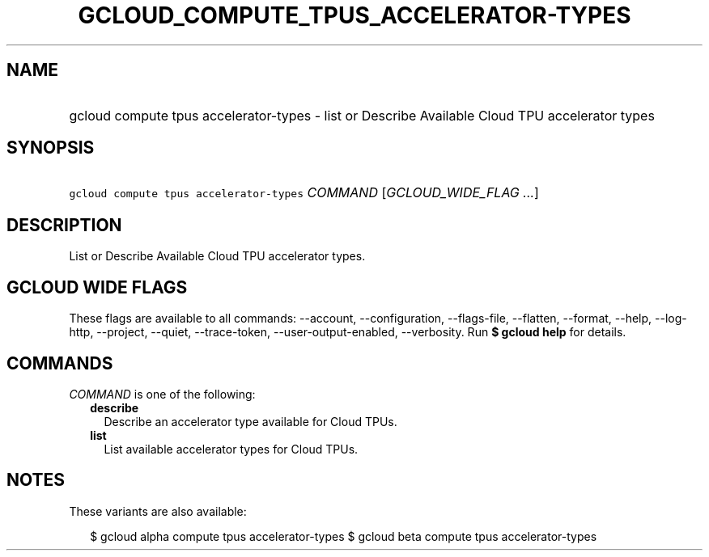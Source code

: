 
.TH "GCLOUD_COMPUTE_TPUS_ACCELERATOR\-TYPES" 1



.SH "NAME"
.HP
gcloud compute tpus accelerator\-types \- list or Describe Available Cloud TPU accelerator types



.SH "SYNOPSIS"
.HP
\f5gcloud compute tpus accelerator\-types\fR \fICOMMAND\fR [\fIGCLOUD_WIDE_FLAG\ ...\fR]



.SH "DESCRIPTION"

List or Describe Available Cloud TPU accelerator types.



.SH "GCLOUD WIDE FLAGS"

These flags are available to all commands: \-\-account, \-\-configuration,
\-\-flags\-file, \-\-flatten, \-\-format, \-\-help, \-\-log\-http, \-\-project,
\-\-quiet, \-\-trace\-token, \-\-user\-output\-enabled, \-\-verbosity. Run \fB$
gcloud help\fR for details.



.SH "COMMANDS"

\f5\fICOMMAND\fR\fR is one of the following:

.RS 2m
.TP 2m
\fBdescribe\fR
Describe an accelerator type available for Cloud TPUs.

.TP 2m
\fBlist\fR
List available accelerator types for Cloud TPUs.


.RE
.sp

.SH "NOTES"

These variants are also available:

.RS 2m
$ gcloud alpha compute tpus accelerator\-types
$ gcloud beta compute tpus accelerator\-types
.RE

